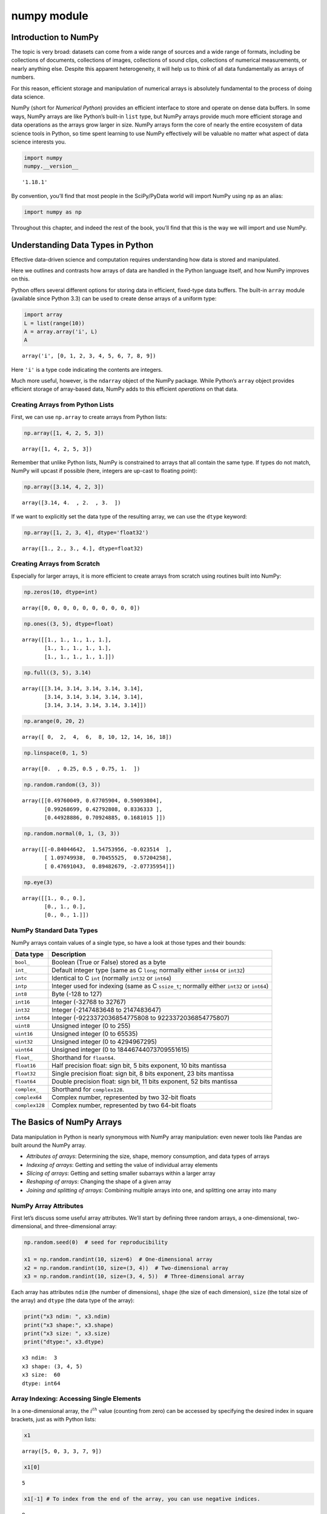 numpy module
################


Introduction to NumPy
=====================

The topic is very broad: datasets can come from a wide range of sources
and a wide range of formats, including be collections of documents,
collections of images, collections of sound clips, collections of
numerical measurements, or nearly anything else. Despite this apparent
heterogeneity, it will help us to think of all data fundamentally as
arrays of numbers.

For this reason, efficient storage and manipulation of numerical arrays
is absolutely fundamental to the process of doing data science.

NumPy (short for *Numerical Python*) provides an efficient interface to
store and operate on dense data buffers. In some ways, NumPy arrays are
like Python’s built-in ``list`` type, but NumPy arrays provide much more
efficient storage and data operations as the arrays grow larger in size.
NumPy arrays form the core of nearly the entire ecosystem of data
science tools in Python, so time spent learning to use NumPy effectively
will be valuable no matter what aspect of data science interests you.

.. code:: ipython3

    import numpy
    numpy.__version__




.. parsed-literal::

    '1.18.1'



By convention, you’ll find that most people in the SciPy/PyData world
will import NumPy using ``np`` as an alias:

.. code:: ipython3

    import numpy as np

Throughout this chapter, and indeed the rest of the book, you’ll find
that this is the way we will import and use NumPy.

Understanding Data Types in Python
==================================

Effective data-driven science and computation requires understanding how
data is stored and manipulated.

Here we outlines and contrasts how arrays of data are handled in the
Python language itself, and how NumPy improves on this.

Python offers several different options for storing data in efficient,
fixed-type data buffers. The built-in ``array`` module (available since
Python 3.3) can be used to create dense arrays of a uniform type:

.. code:: ipython3

    import array
    L = list(range(10))
    A = array.array('i', L)
    A




.. parsed-literal::

    array('i', [0, 1, 2, 3, 4, 5, 6, 7, 8, 9])



Here ``'i'`` is a type code indicating the contents are integers.

Much more useful, however, is the ``ndarray`` object of the NumPy
package. While Python’s ``array`` object provides efficient storage of
array-based data, NumPy adds to this efficient *operations* on that
data.

Creating Arrays from Python Lists
---------------------------------

First, we can use ``np.array`` to create arrays from Python lists:

.. code:: ipython3

    np.array([1, 4, 2, 5, 3])




.. parsed-literal::

    array([1, 4, 2, 5, 3])



Remember that unlike Python lists, NumPy is constrained to arrays that
all contain the same type. If types do not match, NumPy will upcast if
possible (here, integers are up-cast to floating point):

.. code:: ipython3

    np.array([3.14, 4, 2, 3])




.. parsed-literal::

    array([3.14, 4.  , 2.  , 3.  ])



If we want to explicitly set the data type of the resulting array, we
can use the ``dtype`` keyword:

.. code:: ipython3

    np.array([1, 2, 3, 4], dtype='float32')




.. parsed-literal::

    array([1., 2., 3., 4.], dtype=float32)



Creating Arrays from Scratch
----------------------------

Especially for larger arrays, it is more efficient to create arrays from
scratch using routines built into NumPy:

.. code:: ipython3

    np.zeros(10, dtype=int)




.. parsed-literal::

    array([0, 0, 0, 0, 0, 0, 0, 0, 0, 0])



.. code:: ipython3

    np.ones((3, 5), dtype=float)




.. parsed-literal::

    array([[1., 1., 1., 1., 1.],
           [1., 1., 1., 1., 1.],
           [1., 1., 1., 1., 1.]])



.. code:: ipython3

    np.full((3, 5), 3.14)




.. parsed-literal::

    array([[3.14, 3.14, 3.14, 3.14, 3.14],
           [3.14, 3.14, 3.14, 3.14, 3.14],
           [3.14, 3.14, 3.14, 3.14, 3.14]])



.. code:: ipython3

    np.arange(0, 20, 2)




.. parsed-literal::

    array([ 0,  2,  4,  6,  8, 10, 12, 14, 16, 18])



.. code:: ipython3

    np.linspace(0, 1, 5)




.. parsed-literal::

    array([0.  , 0.25, 0.5 , 0.75, 1.  ])



.. code:: ipython3

    np.random.random((3, 3))




.. parsed-literal::

    array([[0.49760049, 0.67705904, 0.59093804],
           [0.99268699, 0.42792808, 0.8336333 ],
           [0.44928886, 0.70924885, 0.1681015 ]])



.. code:: ipython3

    np.random.normal(0, 1, (3, 3))




.. parsed-literal::

    array([[-0.84044642,  1.54753956, -0.023514  ],
           [ 1.09749938,  0.70455525,  0.57204258],
           [ 0.47691043,  0.89482679, -2.07735954]])



.. code:: ipython3

    np.eye(3)




.. parsed-literal::

    array([[1., 0., 0.],
           [0., 1., 0.],
           [0., 0., 1.]])



NumPy Standard Data Types
-------------------------

NumPy arrays contain values of a single type, so have a look at those
types and their bounds:

+-------------------------------------+--------------------------------+
| Data type                           | Description                    |
+=====================================+================================+
| ``bool_``                           | Boolean (True or False) stored |
|                                     | as a byte                      |
+-------------------------------------+--------------------------------+
| ``int_``                            | Default integer type (same as  |
|                                     | C ``long``; normally either    |
|                                     | ``int64`` or ``int32``)        |
+-------------------------------------+--------------------------------+
| ``intc``                            | Identical to C ``int``         |
|                                     | (normally ``int32`` or         |
|                                     | ``int64``)                     |
+-------------------------------------+--------------------------------+
| ``intp``                            | Integer used for indexing      |
|                                     | (same as C ``ssize_t``;        |
|                                     | normally either ``int32`` or   |
|                                     | ``int64``)                     |
+-------------------------------------+--------------------------------+
| ``int8``                            | Byte (-128 to 127)             |
+-------------------------------------+--------------------------------+
| ``int16``                           | Integer (-32768 to 32767)      |
+-------------------------------------+--------------------------------+
| ``int32``                           | Integer (-2147483648 to        |
|                                     | 2147483647)                    |
+-------------------------------------+--------------------------------+
| ``int64``                           | Integer (-9223372036854775808  |
|                                     | to 9223372036854775807)        |
+-------------------------------------+--------------------------------+
| ``uint8``                           | Unsigned integer (0 to 255)    |
+-------------------------------------+--------------------------------+
| ``uint16``                          | Unsigned integer (0 to 65535)  |
+-------------------------------------+--------------------------------+
| ``uint32``                          | Unsigned integer (0 to         |
|                                     | 4294967295)                    |
+-------------------------------------+--------------------------------+
| ``uint64``                          | Unsigned integer (0 to         |
|                                     | 18446744073709551615)          |
+-------------------------------------+--------------------------------+
| ``float_``                          | Shorthand for ``float64``.     |
+-------------------------------------+--------------------------------+
| ``float16``                         | Half precision float: sign     |
|                                     | bit, 5 bits exponent, 10 bits  |
|                                     | mantissa                       |
+-------------------------------------+--------------------------------+
| ``float32``                         | Single precision float: sign   |
|                                     | bit, 8 bits exponent, 23 bits  |
|                                     | mantissa                       |
+-------------------------------------+--------------------------------+
| ``float64``                         | Double precision float: sign   |
|                                     | bit, 11 bits exponent, 52 bits |
|                                     | mantissa                       |
+-------------------------------------+--------------------------------+
| ``complex_``                        | Shorthand for ``complex128``.  |
+-------------------------------------+--------------------------------+
| ``complex64``                       | Complex number, represented by |
|                                     | two 32-bit floats              |
+-------------------------------------+--------------------------------+
| ``complex128``                      | Complex number, represented by |
|                                     | two 64-bit floats              |
+-------------------------------------+--------------------------------+

The Basics of NumPy Arrays
==========================

Data manipulation in Python is nearly synonymous with NumPy array
manipulation: even newer tools like Pandas are built around the NumPy
array.

-  *Attributes of arrays*: Determining the size, shape, memory
   consumption, and data types of arrays
-  *Indexing of arrays*: Getting and setting the value of individual
   array elements
-  *Slicing of arrays*: Getting and setting smaller subarrays within a
   larger array
-  *Reshaping of arrays*: Changing the shape of a given array
-  *Joining and splitting of arrays*: Combining multiple arrays into
   one, and splitting one array into many

NumPy Array Attributes
----------------------

First let’s discuss some useful array attributes. We’ll start by
defining three random arrays, a one-dimensional, two-dimensional, and
three-dimensional array:

.. code:: ipython3

    np.random.seed(0)  # seed for reproducibility
    
    x1 = np.random.randint(10, size=6)  # One-dimensional array
    x2 = np.random.randint(10, size=(3, 4))  # Two-dimensional array
    x3 = np.random.randint(10, size=(3, 4, 5))  # Three-dimensional array

Each array has attributes ``ndim`` (the number of dimensions), ``shape``
(the size of each dimension), ``size`` (the total size of the array) and
``dtype`` (the data type of the array):

.. code:: ipython3

    print("x3 ndim: ", x3.ndim)
    print("x3 shape:", x3.shape)
    print("x3 size: ", x3.size)
    print("dtype:", x3.dtype)


.. parsed-literal::

    x3 ndim:  3
    x3 shape: (3, 4, 5)
    x3 size:  60
    dtype: int64


Array Indexing: Accessing Single Elements
-----------------------------------------

In a one-dimensional array, the :math:`i^{th}` value (counting from
zero) can be accessed by specifying the desired index in square
brackets, just as with Python lists:

.. code:: ipython3

    x1




.. parsed-literal::

    array([5, 0, 3, 3, 7, 9])



.. code:: ipython3

    x1[0]




.. parsed-literal::

    5



.. code:: ipython3

    x1[-1] # To index from the end of the array, you can use negative indices.




.. parsed-literal::

    9



In a multi-dimensional array, items can be accessed using a
comma-separated tuple of indices:

.. code:: ipython3

    x2




.. parsed-literal::

    array([[3, 5, 2, 4],
           [7, 6, 8, 8],
           [1, 6, 7, 7]])



.. code:: ipython3

    x2[0, 0]




.. parsed-literal::

    3



.. code:: ipython3

    x2[2, -1]




.. parsed-literal::

    7



Values can also be modified using any of the above index notation:

.. code:: ipython3

    x2[0, 0] = 12
    x2




.. parsed-literal::

    array([[12,  5,  2,  4],
           [ 7,  6,  8,  8],
           [ 1,  6,  7,  7]])



Keep in mind that, unlike Python lists, NumPy arrays have a fixed type.

.. code:: ipython3

    x1[0] = 3.14159  # this will be truncated!
    x1




.. parsed-literal::

    array([3, 0, 3, 3, 7, 9])



Array Slicing: Accessing Subarrays
----------------------------------

Just as we can use square brackets to access individual array elements,
we can also use them to access subarrays with the *slice* notation,
marked by the colon (``:``) character.

The NumPy slicing syntax follows that of the standard Python list; to
access a slice of an array ``x``, use this:

.. code:: python

   x[start:stop:step]

If any of these are unspecified, they default to the values ``start=0``,
``stop=``\ *``size of dimension``*, ``step=1``.

One-dimensional subarrays
~~~~~~~~~~~~~~~~~~~~~~~~~

.. code:: ipython3

    x = np.arange(10)
    x




.. parsed-literal::

    array([0, 1, 2, 3, 4, 5, 6, 7, 8, 9])



.. code:: ipython3

    x[:5]  # first five elements




.. parsed-literal::

    array([0, 1, 2, 3, 4])



.. code:: ipython3

    x[5:]  # elements after index 5




.. parsed-literal::

    array([5, 6, 7, 8, 9])



.. code:: ipython3

    x[4:7]  # middle sub-array




.. parsed-literal::

    array([4, 5, 6])



.. code:: ipython3

    x[::2]  # every other element




.. parsed-literal::

    array([0, 2, 4, 6, 8])



.. code:: ipython3

    x[1::2]  # every other element, starting at index 1




.. parsed-literal::

    array([1, 3, 5, 7, 9])



A potentially confusing case is when the ``step`` value is negative. In
this case, the defaults for ``start`` and ``stop`` are swapped. This
becomes a convenient way to reverse an array:

.. code:: ipython3

    x[::-1]  # all elements, reversed




.. parsed-literal::

    array([9, 8, 7, 6, 5, 4, 3, 2, 1, 0])



.. code:: ipython3

    x[5::-2]  # reversed every other from index 5




.. parsed-literal::

    array([5, 3, 1])



Multi-dimensional subarrays
~~~~~~~~~~~~~~~~~~~~~~~~~~~

Multi-dimensional slices work in the same way, with multiple slices
separated by commas:

.. code:: ipython3

    x2




.. parsed-literal::

    array([[12,  5,  2,  4],
           [ 7,  6,  8,  8],
           [ 1,  6,  7,  7]])



.. code:: ipython3

    x2[:2, :3]  # two rows, three columns




.. parsed-literal::

    array([[12,  5,  2],
           [ 7,  6,  8]])



.. code:: ipython3

    x2[:3, ::2]  # all rows, every other column




.. parsed-literal::

    array([[12,  2],
           [ 7,  8],
           [ 1,  7]])



.. code:: ipython3

    x2[::-1, ::-1]




.. parsed-literal::

    array([[ 7,  7,  6,  1],
           [ 8,  8,  6,  7],
           [ 4,  2,  5, 12]])



Accessing array rows and columns
^^^^^^^^^^^^^^^^^^^^^^^^^^^^^^^^

One commonly needed routine is accessing of single rows or columns of an
array:

.. code:: ipython3

    print(x2[:, 0])  # first column of x2


.. parsed-literal::

    [12  7  1]


.. code:: ipython3

    print(x2[0, :])  # first row of x2


.. parsed-literal::

    [12  5  2  4]


.. code:: ipython3

    print(x2[0])  # equivalent to x2[0, :]


.. parsed-literal::

    [12  5  2  4]


Subarrays as no-copy views
~~~~~~~~~~~~~~~~~~~~~~~~~~

One important–and extremely useful–thing to know about array slices is
that they return *views* rather than *copies* of the array data.

This is one area in which NumPy array slicing differs from Python list
slicing: in lists, slices will be copies.

.. code:: ipython3

    x2




.. parsed-literal::

    array([[12,  5,  2,  4],
           [ 7,  6,  8,  8],
           [ 1,  6,  7,  7]])



.. code:: ipython3

    x2_sub = x2[:2, :2]
    x2_sub




.. parsed-literal::

    array([[12,  5],
           [ 7,  6]])



.. code:: ipython3

    x2_sub[0, 0] = 99 # if we modify this subarray, the original array is changed too
    x2




.. parsed-literal::

    array([[99,  5,  2,  4],
           [ 7,  6,  8,  8],
           [ 1,  6,  7,  7]])



It is sometimes useful to instead explicitly copy the data within an
array or a subarray. This can be most easily done with the ``copy()``
method.

Reshaping of Arrays
-------------------

If you want to put the numbers 1 through 9 in a :math:`3 \times 3` grid:

.. code:: ipython3

    np.arange(1, 10).reshape((3, 3))




.. parsed-literal::

    array([[1, 2, 3],
           [4, 5, 6],
           [7, 8, 9]])



.. code:: ipython3

    x = np.array([1, 2, 3])
    x.reshape((1, 3)) # row vector via reshape




.. parsed-literal::

    array([[1, 2, 3]])



.. code:: ipython3

    x[np.newaxis, :] # row vector via newaxis




.. parsed-literal::

    array([[1, 2, 3]])



.. code:: ipython3

    x.reshape((3, 1)) # column vector via reshape




.. parsed-literal::

    array([[1],
           [2],
           [3]])



.. code:: ipython3

    x[:, np.newaxis] # column vector via newaxis




.. parsed-literal::

    array([[1],
           [2],
           [3]])



Concatenation of arrays
~~~~~~~~~~~~~~~~~~~~~~~

``np.concatenate`` takes a tuple or list of arrays as its first
argument:

.. code:: ipython3

    x = np.array([1, 2, 3])
    y = np.array([3, 2, 1])
    np.concatenate([x, y])




.. parsed-literal::

    array([1, 2, 3, 3, 2, 1])



.. code:: ipython3

    z = [99, 99, 99]
    np.concatenate([x, y, z])




.. parsed-literal::

    array([ 1,  2,  3,  3,  2,  1, 99, 99, 99])



.. code:: ipython3

    grid = np.array([[1, 2, 3],
                     [4, 5, 6]])

.. code:: ipython3

    np.concatenate([grid, grid]) # concatenate along the first axis




.. parsed-literal::

    array([[1, 2, 3],
           [4, 5, 6],
           [1, 2, 3],
           [4, 5, 6]])



.. code:: ipython3

    np.concatenate([grid, grid], axis=1) # concatenate along the second axis (zero-indexed)




.. parsed-literal::

    array([[1, 2, 3, 1, 2, 3],
           [4, 5, 6, 4, 5, 6]])



For working with arrays of mixed dimensions, it can be clearer to use
the ``np.vstack`` (vertical stack) and ``np.hstack`` (horizontal stack)
functions:

.. code:: ipython3

    x = np.array([1, 2, 3])
    grid = np.array([[9, 8, 7],
                     [6, 5, 4]])
    
    np.vstack([x, grid]) # vertically stack the arrays




.. parsed-literal::

    array([[1, 2, 3],
           [9, 8, 7],
           [6, 5, 4]])



.. code:: ipython3

    y = np.array([[99],
                  [99]])
    np.hstack([grid, y]) # horizontally stack the arrays




.. parsed-literal::

    array([[ 9,  8,  7, 99],
           [ 6,  5,  4, 99]])



Splitting of arrays
~~~~~~~~~~~~~~~~~~~

The opposite of concatenation is splitting, we can pass a list of
indices giving the split points:

.. code:: ipython3

    x = [1, 2, 3, 99, 99, 3, 2, 1]
    x1, x2, x3 = np.split(x, [3, 5])
    print(x1, x2, x3)


.. parsed-literal::

    [1 2 3] [99 99] [3 2 1]


.. code:: ipython3

    grid = np.arange(16).reshape((4, 4))
    grid




.. parsed-literal::

    array([[ 0,  1,  2,  3],
           [ 4,  5,  6,  7],
           [ 8,  9, 10, 11],
           [12, 13, 14, 15]])



.. code:: ipython3

    np.vsplit(grid, [2])




.. parsed-literal::

    [array([[0, 1, 2, 3],
            [4, 5, 6, 7]]),
     array([[ 8,  9, 10, 11],
            [12, 13, 14, 15]])]



.. code:: ipython3

    np.hsplit(grid, [2])




.. parsed-literal::

    [array([[ 0,  1],
            [ 4,  5],
            [ 8,  9],
            [12, 13]]),
     array([[ 2,  3],
            [ 6,  7],
            [10, 11],
            [14, 15]])]



Computation on NumPy Arrays: Universal Functions
================================================

``Numpy`` provides an easy and flexible interface to optimized
computation with arrays of data.

The key to making it fast is to use *vectorized* operations, generally
implemented through NumPy’s *universal functions* (ufuncs).

The Slowness of Loops
---------------------

Python’s default implementation (known as CPython) does some operations
very slowly, this is in part due to the dynamic, interpreted nature of
the language.

The relative sluggishness of Python generally manifests itself in
situations where many small operations are being repeated – for instance
looping over arrays to operate on each element.

For example, pretend to compute the reciprocal of values contained in a
array:

.. code:: ipython3

    np.random.seed(0)
    
    def compute_reciprocals(values):
        output = np.empty(len(values))
        for i in range(len(values)):
            output[i] = 1.0 / values[i]
        return output
            
    values = np.random.randint(1, 10, size=5)
    compute_reciprocals(values)




.. parsed-literal::

    array([0.16666667, 1.        , 0.25      , 0.25      , 0.125     ])



If we measure the execution time of this code for a large input, we see
that this operation is very slow, perhaps surprisingly so!

.. code:: ipython3

    big_array = np.random.randint(1, 100, size=1000000)
    %timeit compute_reciprocals(big_array)


.. parsed-literal::

    2.63 s ± 29.4 ms per loop (mean ± std. dev. of 7 runs, 1 loop each)


It takes :math:`2.63` seconds to compute these million operations and to
store the result.

It turns out that the bottleneck here is not the operations themselves,
but the type-checking and function dispatches that CPython must do at
each cycle of the loop.

If we were working in compiled code instead, this type specification
would be known before the code executes and the result could be computed
much more efficiently.

Introducing UFuncs
------------------

For many types of operations, NumPy provides a convenient interface into
just this kind of compiled routine.

This is known as a *vectorized* operation.

This can be accomplished by performing an operation on the array, which
will then be applied to each element.

.. code:: ipython3

    %timeit (1.0 / big_array)


.. parsed-literal::

    2.97 ms ± 35.3 µs per loop (mean ± std. dev. of 7 runs, 100 loops each)


Vectorized operations in NumPy are implemented via *ufuncs*, whose main
purpose is to quickly execute repeated operations on values in NumPy
arrays.

Ufuncs are extremely flexible – before we saw an operation between a
scalar and an array, but we can also operate between two arrays:

.. code:: ipython3

    np.arange(5) / np.arange(1, 6)




.. parsed-literal::

    array([0.        , 0.5       , 0.66666667, 0.75      , 0.8       ])



And ufunc operations are not limited to one-dimensional arrays–they can
also act on multi-dimensional arrays as well:

.. code:: ipython3

    x = np.arange(9).reshape((3, 3))
    2 ** x




.. parsed-literal::

    array([[  1,   2,   4],
           [  8,  16,  32],
           [ 64, 128, 256]])



*Any time you see such a loop in a Python script, you should consider
whether it can be replaced with a vectorized expression.*

Array arithmetic
~~~~~~~~~~~~~~~~

NumPy’s ufuncs feel very natural to use because they make use of
Python’s native arithmetic operators:

.. code:: ipython3

    x = np.arange(4)
    print("x     =", x)
    print("x + 5 =", x + 5)
    print("x - 5 =", x - 5)
    print("x * 2 =", x * 2)
    print("x / 2 =", x / 2)
    print("x // 2 =", x // 2)  # floor division
    print("-x     = ", -x)
    print("x ** 2 = ", x ** 2)
    print("x % 2  = ", x % 2)


.. parsed-literal::

    x     = [0 1 2 3]
    x + 5 = [5 6 7 8]
    x - 5 = [-5 -4 -3 -2]
    x * 2 = [0 2 4 6]
    x / 2 = [0.  0.5 1.  1.5]
    x // 2 = [0 0 1 1]
    -x     =  [ 0 -1 -2 -3]
    x ** 2 =  [0 1 4 9]
    x % 2  =  [0 1 0 1]


.. code:: ipython3

    -(0.5*x + 1) ** 2 # can be strung together also




.. parsed-literal::

    array([-1.  , -2.25, -4.  , -6.25])



Trigonometric functions
~~~~~~~~~~~~~~~~~~~~~~~

``NumPy`` provides a large number of useful ufuncs, we’ll start by
defining an array of angles:

.. code:: ipython3

    theta = np.linspace(0, np.pi, 3)

.. code:: ipython3

    print("theta      = ", theta)
    print("sin(theta) = ", np.sin(theta))
    print("cos(theta) = ", np.cos(theta))
    print("tan(theta) = ", np.tan(theta))


.. parsed-literal::

    theta      =  [0.         1.57079633 3.14159265]
    sin(theta) =  [0.0000000e+00 1.0000000e+00 1.2246468e-16]
    cos(theta) =  [ 1.000000e+00  6.123234e-17 -1.000000e+00]
    tan(theta) =  [ 0.00000000e+00  1.63312394e+16 -1.22464680e-16]


Exponents and logarithms
~~~~~~~~~~~~~~~~~~~~~~~~

Another common ``NumPy`` ufunc are the exponentials (that are useful for
maintaining precision with very small inputs)

.. code:: ipython3

    x = [1, 2, 3]
    print("x     =", x)
    print("e^x   =", np.exp(x))
    print("2^x   =", np.exp2(x))
    print("3^x   =", np.power(3, x))


.. parsed-literal::

    x     = [1, 2, 3]
    e^x   = [ 2.71828183  7.3890561  20.08553692]
    2^x   = [2. 4. 8.]
    3^x   = [ 3  9 27]


.. code:: ipython3

    x = [1, 2, 4, 10]
    print("x        =", x)
    print("ln(x)    =", np.log(x))
    print("log2(x)  =", np.log2(x))
    print("log10(x) =", np.log10(x))


.. parsed-literal::

    x        = [1, 2, 4, 10]
    ln(x)    = [0.         0.69314718 1.38629436 2.30258509]
    log2(x)  = [0.         1.         2.         3.32192809]
    log10(x) = [0.         0.30103    0.60205999 1.        ]


Specifying output
~~~~~~~~~~~~~~~~~

For large calculations, it is sometimes useful to be able to specify the
array where the result of the calculation will be stored:

.. code:: ipython3

    x = np.arange(5)
    y = np.empty(5)
    np.multiply(x, 10, out=y)
    print(y)


.. parsed-literal::

    [ 0. 10. 20. 30. 40.]


.. code:: ipython3

    y = np.zeros(10)
    np.power(2, x, out=y[::2])
    print(y)


.. parsed-literal::

    [ 1.  0.  2.  0.  4.  0.  8.  0. 16.  0.]


Outer products
~~~~~~~~~~~~~~

Finally, any ufunc can compute the output of all pairs of two different
inputs using the ``outer`` method:

.. code:: ipython3

    x = np.arange(1, 6)
    np.multiply.outer(x, x)




.. parsed-literal::

    array([[ 1,  2,  3,  4,  5],
           [ 2,  4,  6,  8, 10],
           [ 3,  6,  9, 12, 15],
           [ 4,  8, 12, 16, 20],
           [ 5, 10, 15, 20, 25]])



Aggregations: Min, Max, and Everything In Between
=================================================

Summing the Values in an Array
------------------------------

As a quick example, consider computing the sum of all values in an
array. Python itself can do this using the built-in ``sum`` function:

.. code:: ipython3

    L = np.random.random(100)
    sum(L)




.. parsed-literal::

    50.461758453195614



.. code:: ipython3

    np.sum(L)




.. parsed-literal::

    50.46175845319564



.. code:: ipython3

    big_array = np.random.rand(1000000)
    %timeit sum(big_array)
    %timeit np.sum(big_array)


.. parsed-literal::

    191 ms ± 5.67 ms per loop (mean ± std. dev. of 7 runs, 10 loops each)
    554 µs ± 7.02 µs per loop (mean ± std. dev. of 7 runs, 1000 loops each)


Minimum and Maximum
-------------------

Similarly, Python has built-in ``min`` and ``max`` functions:

.. code:: ipython3

    min(big_array), max(big_array)




.. parsed-literal::

    (7.071203171893359e-07, 0.9999997207656334)



.. code:: ipython3

    np.min(big_array), np.max(big_array)




.. parsed-literal::

    (7.071203171893359e-07, 0.9999997207656334)



.. code:: ipython3

    %timeit min(big_array)
    %timeit np.min(big_array)


.. parsed-literal::

    118 ms ± 1.78 ms per loop (mean ± std. dev. of 7 runs, 10 loops each)
    656 µs ± 8 µs per loop (mean ± std. dev. of 7 runs, 1000 loops each)


.. code:: ipython3

    big_array.min(), big_array.max(), big_array.sum()




.. parsed-literal::

    (7.071203171893359e-07, 0.9999997207656334, 500216.8034810001)



Multi dimensional aggregates
~~~~~~~~~~~~~~~~~~~~~~~~~~~~

One common type of aggregation operation is an aggregate along a row or
column:

.. code:: ipython3

    M = np.random.random((3, 4))
    M




.. parsed-literal::

    array([[0.07452786, 0.41843762, 0.99939192, 0.66974416],
           [0.54717434, 0.82711104, 0.23097044, 0.16283152],
           [0.27950484, 0.58540569, 0.90657413, 0.18671025]])



.. code:: ipython3

    M.sum() # By default, each NumPy aggregation function works on the whole array




.. parsed-literal::

    5.888383818472106



.. code:: ipython3

    M.min(axis=0) # specifying the axis along which the aggregate is computed




.. parsed-literal::

    array([0.07452786, 0.41843762, 0.23097044, 0.16283152])



.. code:: ipython3

    M.max(axis=1) # find the maximum value within each row




.. parsed-literal::

    array([0.99939192, 0.82711104, 0.90657413])



Other aggregation functions
~~~~~~~~~~~~~~~~~~~~~~~~~~~

Additionally, most aggregates have a ``NaN``-safe counterpart that
computes the result while ignoring missing values, which are marked by
the special IEEE floating-point ``NaN`` value

================= ====================
=========================================
Function Name     NaN-safe Version     Description
================= ====================
=========================================
``np.sum``        ``np.nansum``        Compute sum of elements
``np.prod``       ``np.nanprod``       Compute product of elements
``np.mean``       ``np.nanmean``       Compute mean of elements
``np.std``        ``np.nanstd``        Compute standard deviation
``np.var``        ``np.nanvar``        Compute variance
``np.min``        ``np.nanmin``        Find minimum value
``np.max``        ``np.nanmax``        Find maximum value
``np.argmin``     ``np.nanargmin``     Find index of minimum value
``np.argmax``     ``np.nanargmax``     Find index of maximum value
``np.median``     ``np.nanmedian``     Compute median of elements
``np.percentile`` ``np.nanpercentile`` Compute rank-based statistics of elements
``np.any``        N/A                  Evaluate whether any elements are true
``np.all``        N/A                  Evaluate whether all elements are true
================= ====================
=========================================

Computation on Arrays: Broadcasting
===================================

Another means of vectorizing operations is to use NumPy’s *broadcasting*
functionality.

Broadcasting is simply a set of rules for applying binary ufuncs (e.g.,
addition, subtraction, multiplication, etc.) on arrays of different
sizes.

Introducing Broadcasting
------------------------

Recall that for arrays of the same size, binary operations are performed
on an element-by-element basis:

.. code:: ipython3

    a = np.array([0, 1, 2])
    b = np.array([5, 5, 5])
    a + b




.. parsed-literal::

    array([5, 6, 7])



Broadcasting allows these types of binary operations to be performed on
arrays of different sizes:

.. code:: ipython3

    a + 5




.. parsed-literal::

    array([5, 6, 7])



We can think of this as an operation that stretches or duplicates the
value ``5`` into the array ``[5, 5, 5]``, and adds the results; the
advantage of NumPy’s broadcasting is that this duplication of values
does not actually take place.

We can similarly extend this to arrays of higher dimensions:

.. code:: ipython3

    M = np.ones((3, 3))
    M




.. parsed-literal::

    array([[1., 1., 1.],
           [1., 1., 1.],
           [1., 1., 1.]])



.. code:: ipython3

    M + a




.. parsed-literal::

    array([[1., 2., 3.],
           [1., 2., 3.],
           [1., 2., 3.]])



Here the one-dimensional array ``a`` is stretched, or broadcast across
the second dimension in order to match the shape of ``M``.

More complicated cases can involve broadcasting of both arrays:

.. code:: ipython3

    a = np.arange(3)
    b = np.arange(3)[:, np.newaxis]
    a, b




.. parsed-literal::

    (array([0, 1, 2]),
     array([[0],
            [1],
            [2]]))



.. code:: ipython3

    a + b




.. parsed-literal::

    array([[0, 1, 2],
           [1, 2, 3],
           [2, 3, 4]])



Rules of Broadcasting
---------------------

Broadcasting in NumPy follows a strict set of rules to determine the
interaction between the two arrays:

-  Rule 1: If the two arrays differ in their number of dimensions, the
   shape of the one with fewer dimensions is *padded* with ones on its
   leading (left) side.
-  Rule 2: If the shape of the two arrays does not match in any
   dimension, the array with shape equal to 1 in that dimension is
   stretched to match the other shape.
-  Rule 3: If in any dimension the sizes disagree and neither is equal
   to 1, an error is raised.

Centering an array
~~~~~~~~~~~~~~~~~~

Imagine you have an array of 10 observations, each of which consists of
3 values, we’ll store this in a :math:`10 \times 3` array:

.. code:: ipython3

    X = np.random.random((10, 3))

.. code:: ipython3

    Xmean = X.mean(0)
    Xmean




.. parsed-literal::

    array([0.55965135, 0.52179051, 0.41008518])



.. code:: ipython3

    X_centered = X - Xmean

.. code:: ipython3

    X_centered.mean(0) # To double-check, we can check that the centered array has near 0 means.




.. parsed-literal::

    array([-6.66133815e-17,  3.33066907e-17, -7.77156117e-17])



Plotting a two-dimensional function
~~~~~~~~~~~~~~~~~~~~~~~~~~~~~~~~~~~

One place that broadcasting is very useful is in displaying images based
on two-dimensional functions. If we want to define a function
:math:`z = f(x, y)`, broadcasting can be used to compute the function
across the grid:

.. code:: ipython3

    steps = 500
    x = np.linspace(0, 5, steps) # # x and y have 500 steps from 0 to 5
    y = np.linspace(0, 5, steps)[:, np.newaxis]
    z = np.sin(x) ** 10 + np.cos(10 + y * x) * np.cos(x)

.. code:: ipython3

    %matplotlib inline
    import matplotlib.pyplot as plt
    plt.imshow(z, origin='lower', extent=[0, 5, 0, 5], cmap='viridis')
    plt.colorbar();



.. image:: numpy_files/numpy_152_0.png


Comparisons, Masks, and Boolean Logic
=====================================

Masking comes up when you want to extract, modify, count, or otherwise
manipulate values in an array based on some criterion: for example, you
might wish to count all values greater than a certain value, or perhaps
remove all outliers that are above some threshold. In NumPy, Boolean
masking is often the most efficient way to accomplish these types of
tasks.

Comparison Operators as ufuncs
------------------------------

.. code:: ipython3

    x = np.array([1, 2, 3, 4, 5])

.. code:: ipython3

    x < 3  # less than




.. parsed-literal::

    array([ True,  True, False, False, False])



.. code:: ipython3

    x > 3  # greater than




.. parsed-literal::

    array([False, False, False,  True,  True])



.. code:: ipython3

    x != 3  # not equal




.. parsed-literal::

    array([ True,  True, False,  True,  True])



.. code:: ipython3

    (2 * x) == (x ** 2)




.. parsed-literal::

    array([False,  True, False, False, False])



Just as in the case of arithmetic ufuncs, these will work on arrays of
any size and shape:

.. code:: ipython3

    rng = np.random.RandomState(0)
    x = rng.randint(10, size=(3, 4))
    x




.. parsed-literal::

    array([[5, 0, 3, 3],
           [7, 9, 3, 5],
           [2, 4, 7, 6]])



.. code:: ipython3

    x < 6




.. parsed-literal::

    array([[ True,  True,  True,  True],
           [False, False,  True,  True],
           [ True,  True, False, False]])



Counting entries
~~~~~~~~~~~~~~~~

To count the number of ``True`` entries in a Boolean array,
``np.count_nonzero`` is useful:

.. code:: ipython3

    np.count_nonzero(x < 6) # how many values less than 6?




.. parsed-literal::

    8



.. code:: ipython3

    np.sum(x < 6)




.. parsed-literal::

    8



.. code:: ipython3

    np.sum(x < 6, axis=1) # how many values less than 6 in each row?




.. parsed-literal::

    array([4, 2, 2])



.. code:: ipython3

    np.any(x > 8) # are there any values greater than 8?




.. parsed-literal::

    True



.. code:: ipython3

    np.any(x < 0) # are there any values less than zero?




.. parsed-literal::

    False



.. code:: ipython3

    np.all(x < 10) # are all values less than 10?




.. parsed-literal::

    True



.. code:: ipython3

    np.all(x < 8, axis=1) # are all values in each row less than 8?




.. parsed-literal::

    array([ True, False,  True])



Boolean Arrays as Masks
-----------------------

A more powerful pattern is to use Boolean arrays as masks, to select
particular subsets of the data themselves:

.. code:: ipython3

    x




.. parsed-literal::

    array([[5, 0, 3, 3],
           [7, 9, 3, 5],
           [2, 4, 7, 6]])



.. code:: ipython3

    x < 5




.. parsed-literal::

    array([[False,  True,  True,  True],
           [False, False,  True, False],
           [ True,  True, False, False]])



.. code:: ipython3

    x[x < 5]




.. parsed-literal::

    array([0, 3, 3, 3, 2, 4])



What is returned is a one-dimensional array filled with all the values
that meet this condition; in other words, all the values in positions at
which the mask array is ``True``.

Fancy Indexing
==============

We saw how to access and modify portions of arrays using simple indices
(e.g., ``arr[0]``), slices (e.g., ``arr[:5]``), and Boolean masks (e.g.,
``arr[arr > 0]``).

We’ll look at another style of array indexing, known as *fancy
indexing*, that is like the simple indexing we’ve already seen, but we
pass arrays of indices in place of single scalars.

Fancy indexing is conceptually simple: it means passing an array of
indices to access multiple array elements at once:

.. code:: ipython3

    rand = np.random.RandomState(42)
    
    x = rand.randint(100, size=10)
    x




.. parsed-literal::

    array([51, 92, 14, 71, 60, 20, 82, 86, 74, 74])



.. code:: ipython3

    [x[3], x[7], x[2]] # Suppose we want to access three different elements.




.. parsed-literal::

    [71, 86, 14]



.. code:: ipython3

    ind = [3, 7, 4]
    x[ind] # Alternatively, we can pass a single list or array of indices




.. parsed-literal::

    array([71, 86, 60])



When using fancy indexing, the shape of the result reflects the shape of
the index arrays rather than the shape of the array being indexed:

.. code:: ipython3

    ind = np.array([[3, 7],
                    [4, 5]])
    x[ind]




.. parsed-literal::

    array([[71, 86],
           [60, 20]])



Fancy indexing also works in multiple dimensions:

.. code:: ipython3

    X = np.arange(12).reshape((3, 4))
    X




.. parsed-literal::

    array([[ 0,  1,  2,  3],
           [ 4,  5,  6,  7],
           [ 8,  9, 10, 11]])



Like with standard indexing, the first index refers to the row, and the
second to the column:

.. code:: ipython3

    row = np.array([0, 1, 2])
    col = np.array([2, 1, 3])
    X[row, col]




.. parsed-literal::

    array([ 2,  5, 11])



The pairing of indices in fancy indexing follows all the broadcasting
rules that we’ve already seen:

.. code:: ipython3

    X[row[:, np.newaxis], col]




.. parsed-literal::

    array([[ 2,  1,  3],
           [ 6,  5,  7],
           [10,  9, 11]])



each row value is matched with each column vector, exactly as we saw in
broadcasting of arithmetic operations

.. code:: ipython3

    row[:, np.newaxis] * col




.. parsed-literal::

    array([[0, 0, 0],
           [2, 1, 3],
           [4, 2, 6]])



Remember: *with fancy indexing that the return value reflects
the*\ **broadcasted shape of the indices**\ *, rather than the shape of
the array being indexed*.

Combined Indexing
-----------------

For even more powerful operations, fancy indexing can be combined with
the other indexing schemes we’ve seen:

.. code:: ipython3

    X




.. parsed-literal::

    array([[ 0,  1,  2,  3],
           [ 4,  5,  6,  7],
           [ 8,  9, 10, 11]])



.. code:: ipython3

    X[2, [2, 0, 1]] # combine fancy and simple indices




.. parsed-literal::

    array([10,  8,  9])



.. code:: ipython3

    X[1:, [2, 0, 1]] # combine fancy indexing with slicing




.. parsed-literal::

    array([[ 6,  4,  5],
           [10,  8,  9]])



.. code:: ipython3

    mask = np.array([1, 0, 1, 0], dtype=bool)
    X[row[:, np.newaxis], mask] # combine fancy indexing with masking




.. parsed-literal::

    array([[ 0,  2],
           [ 4,  6],
           [ 8, 10]])



Example: Selecting Random Points
--------------------------------

One common use of fancy indexing is the selection of subsets of rows
from a matrix.

For example, we might have an :math:`N` by :math:`D` matrix representing
:math:`N` points in :math:`D` dimensions, such as the following points
drawn from a two-dimensional normal distribution:

.. code:: ipython3

    mean = [0, 0]
    cov = [[1, 2],
           [2, 5]]
    X = rand.multivariate_normal(mean, cov, 100)
    X.shape




.. parsed-literal::

    (100, 2)



.. code:: ipython3

    plt.scatter(X[:, 0], X[:, 1]);



.. image:: numpy_files/numpy_199_0.png


Let’s use fancy indexing to select 20 random points. We’ll do this by
first choosing 20 random indices with no repeats, and use these indices
to select a portion of the original array:

.. code:: ipython3

    indices = np.random.choice(X.shape[0], 20, replace=False)
    indices




.. parsed-literal::

    array([22, 56, 83, 30, 58, 32, 78, 14, 36, 33,  8, 98, 25,  6, 41, 84, 13,
           92,  7, 34])



.. code:: ipython3

    selection = X[indices]  # fancy indexing here
    selection.shape




.. parsed-literal::

    (20, 2)



Now to see which points were selected, let’s over-plot large circles at
the locations of the selected points:

.. code:: ipython3

    plt.scatter(X[:, 0], X[:, 1], alpha=0.3);



.. image:: numpy_files/numpy_204_0.png


Modifying Values with Fancy Indexing
------------------------------------

Fancy indexing it can also be used to modify parts of an array:

.. code:: ipython3

    x = np.arange(10)
    i = np.array([2, 1, 8, 4])
    x[i] = 99
    x




.. parsed-literal::

    array([ 0, 99, 99,  3, 99,  5,  6,  7, 99,  9])



.. code:: ipython3

    x[i] -= 10 # use any assignment-type operator for this
    x




.. parsed-literal::

    array([ 0, 89, 89,  3, 89,  5,  6,  7, 89,  9])



Notice, though, that repeated indices with these operations can cause
some potentially unexpected results:

.. code:: ipython3

    x = np.zeros(10)
    x[[0, 0]] = [4, 6]
    x




.. parsed-literal::

    array([6., 0., 0., 0., 0., 0., 0., 0., 0., 0.])



Where did the 4 go? The result of this operation is to first assign
``x[0] = 4``, followed by ``x[0] = 6``. The result, of course, is that
``x[0]`` contains the value 6.

.. code:: ipython3

    i = [2, 3, 3, 4, 4, 4]
    x[i] += 1
    x




.. parsed-literal::

    array([6., 0., 1., 1., 1., 0., 0., 0., 0., 0.])



You might expect that ``x[3]`` would contain the value 2, and ``x[4]``
would contain the value 3, as this is how many times each index is
repeated. Why is this not the case?

Conceptually, this is because ``x[i] += 1`` is meant as a shorthand of
``x[i] = x[i] + 1``. ``x[i] + 1`` is evaluated, and then the result is
assigned to the indices in x.

With this in mind, it is not the augmentation that happens multiple
times, but the assignment, which leads to the rather nonintuitive
results.

.. code:: ipython3

    x = np.zeros(10)
    np.add.at(x, i, 1)
    x




.. parsed-literal::

    array([0., 0., 1., 2., 3., 0., 0., 0., 0., 0.])



The ``at()`` method does an in-place application of the given operator
at the specified indices (here, ``i``) with the specified value (here,
1). Another method that is similar in spirit is the ``reduceat()``
method of ufuncs, which you can read about in the NumPy documentation.

Example: Binning Data
---------------------

You can use these ideas to efficiently bin data to create a histogram by
hand. For example, imagine we have 1,000 values and would like to
quickly find where they fall within an array of bins. We could compute
it using ``ufunc.at`` like this:

.. code:: ipython3

    np.random.seed(42)
    x = np.random.randn(100)
    
    # compute a histogram by hand
    bins = np.linspace(-5, 5, 20)
    counts = np.zeros_like(bins)
    
    # find the appropriate bin for each x
    i = np.searchsorted(bins, x)
    
    # add 1 to each of these bins
    np.add.at(counts, i, 1)

.. code:: ipython3

    # The counts now reflect the number of points 
    # within each bin–in other words, a histogram:
    line, = plt.plot(bins, counts);
    line.set_drawstyle("steps") 



.. image:: numpy_files/numpy_217_0.png


.. code:: ipython3

    print("NumPy routine:")
    %timeit counts, edges = np.histogram(x, bins)
    
    print("Custom routine:")
    %timeit np.add.at(counts, np.searchsorted(bins, x), 1)


.. parsed-literal::

    NumPy routine:
    35.1 µs ± 209 ns per loop (mean ± std. dev. of 7 runs, 10000 loops each)
    Custom routine:
    18.5 µs ± 405 ns per loop (mean ± std. dev. of 7 runs, 100000 loops each)


Our own one-line algorithm is several times faster than the optimized
algorithm in NumPy! How can this be? If you dig into the
``np.histogram`` source code (you can do this in IPython by typing
``np.histogram??``), you’ll see that it’s quite a bit more involved than
the simple search-and-count that we’ve done; this is because NumPy’s
algorithm is more flexible, and particularly is designed for better
performance when the number of data points becomes large…

.. code:: ipython3

    x = np.random.randn(1000000)
    print("NumPy routine:")
    %timeit counts, edges = np.histogram(x, bins)
    
    print("Custom routine:")
    %timeit np.add.at(counts, np.searchsorted(bins, x), 1)


.. parsed-literal::

    NumPy routine:
    95.9 ms ± 1.17 ms per loop (mean ± std. dev. of 7 runs, 10 loops each)
    Custom routine:
    142 ms ± 115 µs per loop (mean ± std. dev. of 7 runs, 10 loops each)


What this comparison shows is that algorithmic efficiency is almost
never a simple question. An algorithm efficient for large datasets will
not always be the best choice for small datasets, and vice versa.

The key to efficiently using Python in data-intensive applications is
knowing about general convenience routines like ``np.histogram`` and
when they’re appropriate, but also knowing how to make use of
lower-level functionality when you need more pointed behavior.

Sorting Arrays
==============

Up to this point we have been concerned mainly with tools to access and
operate on array data with NumPy. This section covers algorithms related
to sorting values in NumPy arrays.

Fast Sorting in NumPy: ``np.sort`` and ``np.argsort``
-----------------------------------------------------

Although Python has built-in ``sort`` and ``sorted`` functions to work
with lists, NumPy’s ``np.sort`` function turns out to be much more
efficient and useful.

To return a sorted version of the array *without modifying the input*,
you can use ``np.sort``:

.. code:: ipython3

    x = np.array([2, 1, 4, 3, 5])
    np.sort(x)




.. parsed-literal::

    array([1, 2, 3, 4, 5])



.. code:: ipython3

    x




.. parsed-literal::

    array([2, 1, 4, 3, 5])



A related function is ``argsort``, which instead returns the *indices*
of the sorted elements:

.. code:: ipython3

    i = np.argsort(x)
    i




.. parsed-literal::

    array([1, 0, 3, 2, 4])



The first element of this result gives the index of the smallest
element, the second value gives the index of the second smallest, and so
on.

These indices can then be used (via fancy indexing) to construct the
sorted array if desired:

.. code:: ipython3

    x[i]




.. parsed-literal::

    array([1, 2, 3, 4, 5])



Sorting along rows or columns
~~~~~~~~~~~~~~~~~~~~~~~~~~~~~

.. code:: ipython3

    rand = np.random.RandomState(42)
    X = rand.randint(0, 10, (4, 6))
    X




.. parsed-literal::

    array([[6, 3, 7, 4, 6, 9],
           [2, 6, 7, 4, 3, 7],
           [7, 2, 5, 4, 1, 7],
           [5, 1, 4, 0, 9, 5]])



.. code:: ipython3

    np.sort(X, axis=0) # sort each column of X




.. parsed-literal::

    array([[2, 1, 4, 0, 1, 5],
           [5, 2, 5, 4, 3, 7],
           [6, 3, 7, 4, 6, 7],
           [7, 6, 7, 4, 9, 9]])



.. code:: ipython3

    np.sort(X, axis=1) # sort each row of X




.. parsed-literal::

    array([[3, 4, 6, 6, 7, 9],
           [2, 3, 4, 6, 7, 7],
           [1, 2, 4, 5, 7, 7],
           [0, 1, 4, 5, 5, 9]])



Keep in mind that this treats each row or column as an independent
array, and any relationships between the row or column values will be
lost!

Partial Sorts: Partitioning
---------------------------

Sometimes we’re not interested in sorting the entire array, but simply
want to find the *k* smallest values in the array. ``np.partition``
takes an array and a number *K*; the result is a new array with the
smallest *K* values to the left of the partition, and the remaining
values to the right, in arbitrary order:

.. code:: ipython3

    x = np.array([7, 2, 3, 1, 6, 5, 4])
    np.partition(x, 3)




.. parsed-literal::

    array([2, 1, 3, 4, 6, 5, 7])



Note that the first three values in the resulting array are the three
smallest in the array, and the remaining array positions contain the
remaining values.

*Within the two partitions, the elements have arbitrary order.*

Similarly to sorting, we can partition along an arbitrary axis of a
multidimensional array:

.. code:: ipython3

    np.partition(X, 2, axis=1)




.. parsed-literal::

    array([[3, 4, 6, 7, 6, 9],
           [2, 3, 4, 7, 6, 7],
           [1, 2, 4, 5, 7, 7],
           [0, 1, 4, 5, 9, 5]])



The result is an array where the first two slots in each row contain the
smallest values from that row, with the remaining values filling the
remaining slots.

Finally, just as there is a ``np.argsort`` that computes indices of the
sort, there is a ``np.argpartition`` that computes indices of the
partition.

Example: k-Nearest Neighbors
----------------------------

Let’s quickly see how we might use this ``argsort`` function along
multiple axes to find the nearest neighbors of each point in a set.

We’ll start by creating a random set of 10 points on a two-dimensional
plane:

.. code:: ipython3

    X = rand.rand(50, 2)

.. code:: ipython3

    plt.scatter(X[:, 0], X[:, 1], s=100);



.. image:: numpy_files/numpy_243_0.png


.. code:: ipython3

    # compute the distance between each pair of points
    dist_sq = np.sum((X[:, np.newaxis, :] - X[np.newaxis, :, :]) ** 2, axis=-1)
    dist_sq.shape, np.all(dist_sq.diagonal() == 0)




.. parsed-literal::

    ((50, 50), True)



With the pairwise square-distances converted, we can now use
``np.argsort`` to sort along each row.

The leftmost columns will then give the indices of the nearest
neighbors:

.. code:: ipython3

    nearest = np.argsort(dist_sq, axis=1)
    nearest[:,0]




.. parsed-literal::

    array([ 0,  1,  2,  3,  4,  5,  6,  7,  8,  9, 10, 11, 12, 13, 14, 15, 16,
           17, 18, 19, 20, 21, 22, 23, 24, 25, 26, 27, 28, 29, 30, 31, 32, 33,
           34, 35, 36, 37, 38, 39, 40, 41, 42, 43, 44, 45, 46, 47, 48, 49])



Notice that the first column is order because each point’s closest
neighbor is itself.

If we’re simply interested in the nearest :math:`k` neighbors, all we
need is to partition each row so that the smallest :math:`k + 1` squared
distances come first, with larger distances filling the remaining
positions of the array:

.. code:: ipython3

    K = 2
    nearest_partition = np.argpartition(dist_sq, K + 1, axis=1)

.. code:: ipython3

    plt.scatter(X[:, 0], X[:, 1], s=100)
    K = 2 # draw lines from each point to its two nearest neighbors
    for i in range(X.shape[0]):
        for j in nearest_partition[i, :K+1]:
            plt.plot(*zip(X[j], X[i]), color='black')



.. image:: numpy_files/numpy_250_0.png


At first glance, it might seem strange that some of the points have more
than two lines coming out of them: this is due to the fact that if point
A is one of the two nearest neighbors of point B, this does not
necessarily imply that point B is one of the two nearest neighbors of
point A.

You might be tempted to do the same type of operation by manually
looping through the data and sorting each set of neighbors individually.
The beauty of our approach is that *it’s written in a way that’s
agnostic to the size of the input data*: we could just as easily compute
the neighbors among 100 or 1,000,000 points in any number of dimensions,
and the code would look the same.
